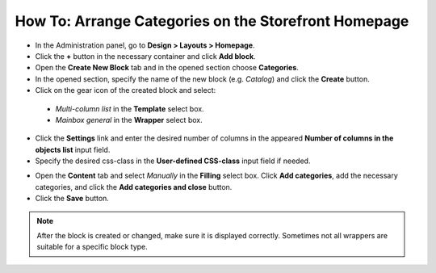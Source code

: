 *****************************************************
How To: Arrange Categories on the Storefront Homepage
*****************************************************

*	In the Administration panel, go to **Design > Layouts > Homepage**.
*	Click the **+** button in the necessary container and click **Add block**.
*	Open the **Create New Block** tab and in the opened section choose **Categories**.
*	In the opened section, specify the name of the new block (e.g. *Catalog*) and click the **Create** button.
*	Click on the gear icon of the created block and select:

    *	*Multi-column list* in the **Template** select box.
    *	*Mainbox general* in the **Wrapper** select box.

*	Click the **Settings** link and enter the desired number of columns in the appeared **Number of columns in the objects list** input field.
*	Specify the desired css-class in the **User-defined CSS-class** input field if needed.

.. image:: img/arranging_categories_01.png
    :align: center
    :alt: General tab

*	Open the **Content** tab and select *Manually* in the **Filling** select box. Click **Add categories**, add the necessary categories, and click the **Add categories and close** button.
*	Click the **Save** button.

.. image:: img/arranging_categories_02.png
    :align: center
    :alt: Content tab

.. note::

	After the block is created or changed, make sure it is displayed correctly. Sometimes not all wrappers are suitable for a specific block type.
